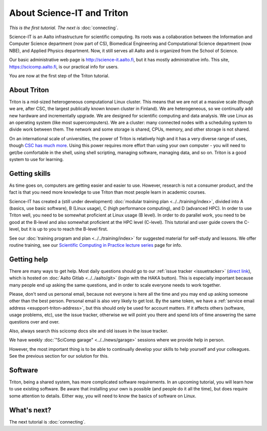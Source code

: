===========================
About Science-IT and Triton
===========================

*This is the first tutorial.  The next is* :doc:`connecting`.

Science-IT is an Aalto infrastructure for scientific computing.  Its
roots was a collaboration between the Information and Computer Science
department (now part of CS), Biomedical Engineering and Computational
Science department (now NBE), and Applied Physics department.  Now, it
still serves all Aalto and is organized from the School of Science.

Our basic administrative web page is http://science-it.aalto.fi, but
it has mostly administrative info.  This site,
https://scicomp.aalto.fi, is our practical info for users.

You are now at the first step of the Triton tutorial.


About Triton
============

Triton is a mid-sized heterogeneous computational Linux cluster.  This
means that we are not at a massive scale (though we are, after CSC,
the largest publically known known cluster in Finland).  We are
heterogeneous, so we continually add new hardware and incrementally
upgrade.  We are designed for scientific computing and data analysis.
We use Linux as an operating system (like most supercomputers).  We
are a cluster: many connected nodes with a scheduling system to divide
work between them.  The network and some storage is shared, CPUs,
memory, and other storage is not shared.

On an international scale of universities, the power of Triton is
relatively high and it has a very diverse range of uses, though `CSC
has much more <https://research.csc.fi/computing-and-software>`__.  Using
this power requires more effort than using your own computer -
you will need to get/be comfortable in the shell, using shell
scripting, managing software, managing data, and so on.  Triton is a
good system to use for learning.


Getting skills
==============

.. seealso::

   Main article: :doc:`../../training/index`

As time goes on, computers are getting easier and easier to use.
However, research is not a consumer product, and the fact is that you
need more knowledge to use Triton than most people learn in academic
courses.

Science-IT has created a (still under development) :doc:`modular
training plan <../../training/index>`, divided into A (basics, use
basic software), B (Linux usage), C (high performance computing), and
D (advanced HPC).  In order to use Triton well, you need to be somewhat
proficient at Linux usage (B level).  In order to do parallel work,
you need to be good at the B-level and also somewhat proficient at the
HPC level (C-level).  This tutorial and user guide covers the C-level,
but it is up to you to reach the B-level first.

See our :doc:`training program and plan <../../training/index>` for
suggested material for self-study and lessons.  We offer routine
training, see our `Scientific Computing in Practice lecture series
<http://science-it.aalto.fi/scip/>`__ page for info.



Getting help
============

.. seealso::

   Main article: :doc:`../help`

There are many ways to get help.  Most daily questions should go to
our :ref:`issue tracker <issuetracker>` (`direct link <https://version.aalto.fi/gitlab/AaltoScienceIT/triton/issues>`__), which is hosted on
:doc:`Aalto Gitlab <../../aalto/git>` (login with the HAKA button).
This is especially important because many people end up asking the
same questions, and in order to scale everyone needs to work together.

Please, don't send us personal email, because not everyone is here all
the time and you may end up asking someone other than the best
person.  Personal email is also very likely to get lost.  By the same
token, we have a :ref:`service email address
<esupport-triton-address>`, but this should only be used for account
matters.  If it affects others (software, usage problems, etc), use
the issue tracker, otherwise we will point you there and spend lots of
time answering the same questions over and over.

Also, always search this scicomp docs site and old issues in the issue
tracker.

We have weekly :doc:`"SciComp garage" <../../news/garage>` sessions
where we provide help in person.

However, the most important thing is to be able to continually develop
your skills to help yourself and your colleagues.  See the previous
section for our solution for this.


Software
========

Triton, being a shared system, has more complicated software
requirements.  In an upcoming tutorial, you will learn how to use
existing software.  Be aware that installing your own is possible (and
people do it all the time), but does require some attention to
details.  Either way, you will need to know the basics of software on
Linux.


What's next?
============
The next tutorial is :doc:`connecting`.

